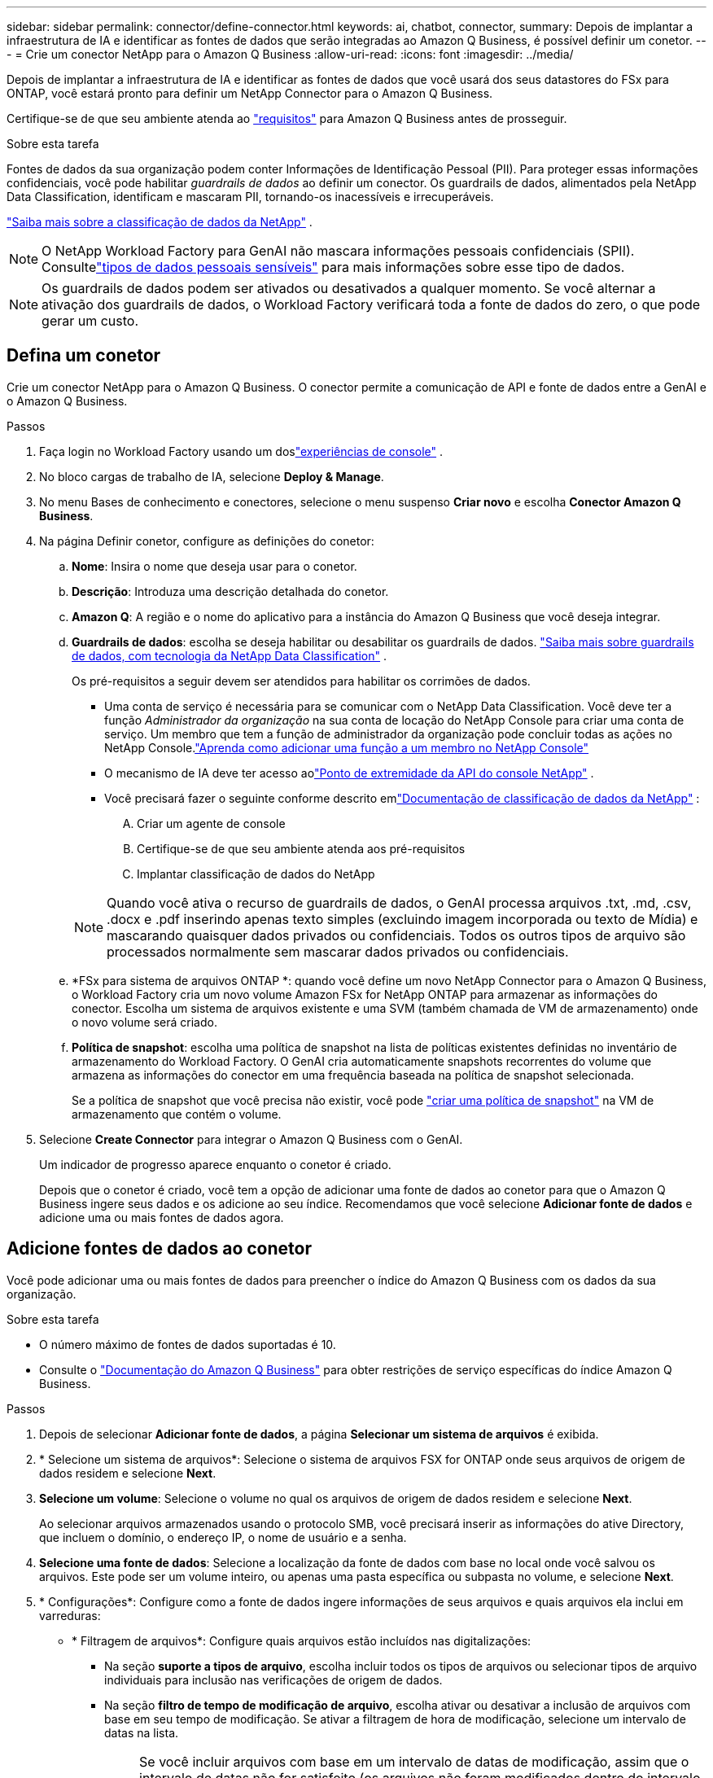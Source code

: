 ---
sidebar: sidebar 
permalink: connector/define-connector.html 
keywords: ai, chatbot, connector, 
summary: Depois de implantar a infraestrutura de IA e identificar as fontes de dados que serão integradas ao Amazon Q Business, é possível definir um conetor. 
---
= Crie um conector NetApp para o Amazon Q Business
:allow-uri-read: 
:icons: font
:imagesdir: ../media/


[role="lead"]
Depois de implantar a infraestrutura de IA e identificar as fontes de dados que você usará dos seus datastores do FSx para ONTAP, você estará pronto para definir um NetApp Connector para o Amazon Q Business.

Certifique-se de que seu ambiente atenda ao link:requirements-connector.html["requisitos"] para Amazon Q Business antes de prosseguir.

.Sobre esta tarefa
Fontes de dados da sua organização podem conter Informações de Identificação Pessoal (PII).  Para proteger essas informações confidenciais, você pode habilitar _guardrails de dados_ ao definir um conector.  Os guardrails de dados, alimentados pela NetApp Data Classification, identificam e mascaram PII, tornando-os inacessíveis e irrecuperáveis.

link:https://docs.netapp.com/us-en/data-services-data-classification/concept-cloud-compliance.html["Saiba mais sobre a classificação de dados da NetApp"^] .


NOTE: O NetApp Workload Factory para GenAI não mascara informações pessoais confidenciais (SPII).  Consultelink:https://docs.netapp.com/us-en/data-services-data-classification/reference-private-data-categories.html#types-of-sensitive-personal-data["tipos de dados pessoais sensíveis"^] para mais informações sobre esse tipo de dados.


NOTE: Os guardrails de dados podem ser ativados ou desativados a qualquer momento.  Se você alternar a ativação dos guardrails de dados, o Workload Factory verificará toda a fonte de dados do zero, o que pode gerar um custo.



== Defina um conetor

Crie um conector NetApp para o Amazon Q Business. O conector permite a comunicação de API e fonte de dados entre a GenAI e o Amazon Q Business.

.Passos
. Faça login no Workload Factory usando um doslink:https://docs.netapp.com/us-en/workload-setup-admin/console-experiences.html["experiências de console"^] .
. No bloco cargas de trabalho de IA, selecione *Deploy & Manage*.
. No menu Bases de conhecimento e conectores, selecione o menu suspenso *Criar novo* e escolha *Conector Amazon Q Business*.
. Na página Definir conetor, configure as definições do conetor:
+
.. *Nome*: Insira o nome que deseja usar para o conetor.
.. *Descrição*: Introduza uma descrição detalhada do conetor.
.. *Amazon Q*: A região e o nome do aplicativo para a instância do Amazon Q Business que você deseja integrar.
.. *Guardrails de dados*: escolha se deseja habilitar ou desabilitar os guardrails de dados. link:https://docs.netapp.com/us-en/data-services-data-classification/concept-cloud-compliance.html["Saiba mais sobre guardrails de dados, com tecnologia da NetApp Data Classification"^] .
+
Os pré-requisitos a seguir devem ser atendidos para habilitar os corrimões de dados.

+
*** Uma conta de serviço é necessária para se comunicar com o NetApp Data Classification.  Você deve ter a função _Administrador da organização_ na sua conta de locação do NetApp Console para criar uma conta de serviço.  Um membro que tem a função de administrador da organização pode concluir todas as ações no NetApp Console.link:https://docs.netapp.com/us-en/console-setup-admin/task-iam-manage-members-permissions.html#add-a-role-to-a-member["Aprenda como adicionar uma função a um membro no NetApp Console"^]
*** O mecanismo de IA deve ter acesso aolink:https://api.bluexp.netapp.com["Ponto de extremidade da API do console NetApp"^] .
*** Você precisará fazer o seguinte conforme descrito emlink:https://docs.netapp.com/us-en/data-services-data-classification/task-deploy-cloud-compliance.html#quick-start["Documentação de classificação de dados da NetApp"^] :
+
.... Criar um agente de console
.... Certifique-se de que seu ambiente atenda aos pré-requisitos
.... Implantar classificação de dados do NetApp






+

NOTE: Quando você ativa o recurso de guardrails de dados, o GenAI processa arquivos .txt, .md, .csv, .docx e .pdf inserindo apenas texto simples (excluindo imagem incorporada ou texto de Mídia) e mascarando quaisquer dados privados ou confidenciais. Todos os outros tipos de arquivo são processados normalmente sem mascarar dados privados ou confidenciais.

+
.. *FSx para sistema de arquivos ONTAP *: quando você define um novo NetApp Connector para o Amazon Q Business, o Workload Factory cria um novo volume Amazon FSx for NetApp ONTAP para armazenar as informações do conector.  Escolha um sistema de arquivos existente e uma SVM (também chamada de VM de armazenamento) onde o novo volume será criado.
.. *Política de snapshot*: escolha uma política de snapshot na lista de políticas existentes definidas no inventário de armazenamento do Workload Factory.  O GenAI cria automaticamente snapshots recorrentes do volume que armazena as informações do conector em uma frequência baseada na política de snapshot selecionada.
+
Se a política de snapshot que você precisa não existir, você pode https://docs.netapp.com/us-en/ontap/data-protection/create-snapshot-policy-task.html["criar uma política de snapshot"^] na VM de armazenamento que contém o volume.



. Selecione *Create Connector* para integrar o Amazon Q Business com o GenAI.
+
Um indicador de progresso aparece enquanto o conetor é criado.

+
Depois que o conetor é criado, você tem a opção de adicionar uma fonte de dados ao conetor para que o Amazon Q Business ingere seus dados e os adicione ao seu índice. Recomendamos que você selecione *Adicionar fonte de dados* e adicione uma ou mais fontes de dados agora.





== Adicione fontes de dados ao conetor

Você pode adicionar uma ou mais fontes de dados para preencher o índice do Amazon Q Business com os dados da sua organização.

.Sobre esta tarefa
* O número máximo de fontes de dados suportadas é 10.
* Consulte o https://docs.aws.amazon.com/kendra/latest/dg/quotas.html["Documentação do Amazon Q Business"^] para obter restrições de serviço específicas do índice Amazon Q Business.


.Passos
. Depois de selecionar *Adicionar fonte de dados*, a página *Selecionar um sistema de arquivos* é exibida.
. * Selecione um sistema de arquivos*: Selecione o sistema de arquivos FSX for ONTAP onde seus arquivos de origem de dados residem e selecione *Next*.
. *Selecione um volume*: Selecione o volume no qual os arquivos de origem de dados residem e selecione *Next*.
+
Ao selecionar arquivos armazenados usando o protocolo SMB, você precisará inserir as informações do ative Directory, que incluem o domínio, o endereço IP, o nome de usuário e a senha.

. *Selecione uma fonte de dados*: Selecione a localização da fonte de dados com base no local onde você salvou os arquivos. Este pode ser um volume inteiro, ou apenas uma pasta específica ou subpasta no volume, e selecione *Next*.
. * Configurações*: Configure como a fonte de dados ingere informações de seus arquivos e quais arquivos ela inclui em varreduras:
+
** * Filtragem de arquivos*: Configure quais arquivos estão incluídos nas digitalizações:
+
*** Na seção *suporte a tipos de arquivo*, escolha incluir todos os tipos de arquivos ou selecionar tipos de arquivo individuais para inclusão nas verificações de origem de dados.
*** Na seção *filtro de tempo de modificação de arquivo*, escolha ativar ou desativar a inclusão de arquivos com base em seu tempo de modificação. Se ativar a filtragem de hora de modificação, selecione um intervalo de datas na lista.
+

NOTE: Se você incluir arquivos com base em um intervalo de datas de modificação, assim que o intervalo de datas não for satisfeito (os arquivos não foram modificados dentro do intervalo de datas especificado), os arquivos serão excluídos da verificação periódica e a fonte de dados não incluirá esses arquivos.





. Na seção *reconhecimento de permissão*, que está disponível somente quando a fonte de dados selecionada estiver em um volume que usa o protocolo SMB, você pode ativar ou desativar respostas com reconhecimento de permissão:
+
** *Enabled*: Os usuários do chatbot que acessarem este conetor receberão apenas respostas a consultas de fontes de dados às quais tenham acesso.
** *Disabled*: Os usuários do chatbot receberão respostas usando conteúdo de todas as fontes de dados integradas.
+

NOTE: As permissões de grupo do ative Directory não são suportadas para fontes de dados do Amazon Q Business Connector.



. Selecione *Adicionar* para adicionar essa fonte de dados ao Amazon Q Business Connector.


.Resultado
A fonte de dados está incorporada ao índice do Amazon Q Business. O status muda de "incorporação" para "incorporada" quando a fonte de dados está completamente incorporada.

Depois de adicionar uma única fonte de dados ao conetor, você pode testá-la no ambiente de chatbot do Amazon Q Business e fazer as alterações necessárias antes de disponibilizar o serviço aos usuários. Você também pode seguir os mesmos passos para adicionar fontes de dados adicionais ao conetor.
